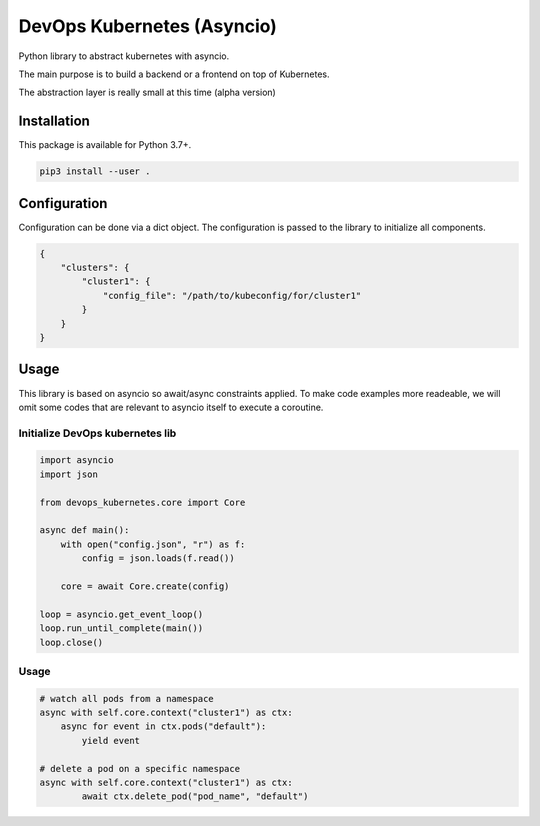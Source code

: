 DevOps Kubernetes (Asyncio)
===========================

Python library to abstract kubernetes with asyncio.

The main purpose is to build a backend or a frontend on top of Kubernetes.

The abstraction layer is really small at this time (alpha version)

Installation
------------

This package is available for Python 3.7+.

.. code:: bash

    pip3 install --user .

Configuration
-------------

Configuration can be done via a dict object. The configuration is passed to the library to initialize all components.

.. code:: bash

    {
        "clusters": {
            "cluster1": {
                "config_file": "/path/to/kubeconfig/for/cluster1"
            }
        }
    }

Usage
-----

This library is based on asyncio so await/async constraints applied. To make code examples more readeable, we will omit some codes that are relevant to asyncio itself to execute a coroutine.

Initialize DevOps kubernetes lib
^^^^^^^^^^^^^^^^^^^^^^^^^^^^^^^^

.. code:: python

    import asyncio
    import json

    from devops_kubernetes.core import Core

    async def main():
        with open("config.json", "r") as f:
            config = json.loads(f.read())

        core = await Core.create(config)
    
    loop = asyncio.get_event_loop()
    loop.run_until_complete(main())
    loop.close()

Usage
^^^^^

.. code:: python

    # watch all pods from a namespace
    async with self.core.context("cluster1") as ctx:
        async for event in ctx.pods("default"):
            yield event

    # delete a pod on a specific namespace
    async with self.core.context("cluster1") as ctx:
            await ctx.delete_pod("pod_name", "default")
